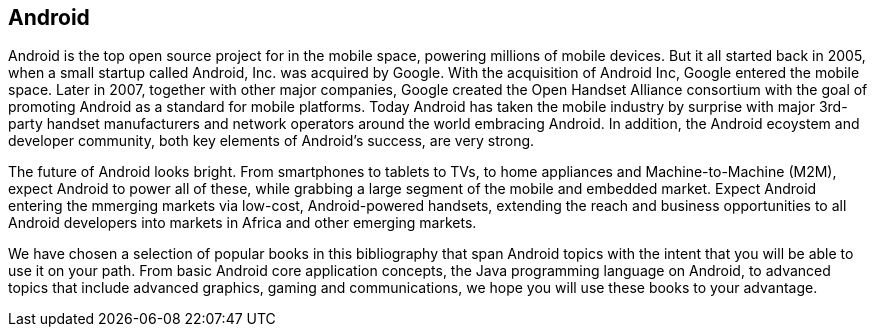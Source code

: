 == Android

Android is the top open source project for in the mobile space, powering millions of mobile devices. But it all started back in 2005, when a small startup called Android, Inc. was acquired by Google. With the acquisition of Android Inc, Google entered the mobile space. Later in 2007, together with other major companies, Google created the Open Handset Alliance consortium with the goal of promoting Android as a standard for mobile platforms. Today Android has taken the mobile industry by surprise with major 3rd-party handset manufacturers and network operators around the world embracing Android.  In addition, the Android ecoystem and developer community, both key elements of Android’s success, are very strong.

The future of Android looks bright. From smartphones to tablets to TVs, to home appliances and Machine-to-Machine (M2M), expect Android to power all of these, while grabbing a large segment of the mobile and embedded market. Expect Android entering the mmerging markets via low-cost, Android-powered handsets, extending the reach and business opportunities to all Android developers into markets in Africa and other emerging markets.

We have chosen a selection of popular books in this bibliography that span Android topics with the intent that you will be able to use it on your path. From basic Android core application concepts, the Java programming language on Android, to advanced topics that include advanced graphics, gaming and communications, we hope you will use these books to your advantage.
